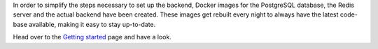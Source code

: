.. title: Docker for backend
.. slug: 2021-04-23-docker_for_backend
.. date: 2021-04-23 10:26:00 UTC+12:00
.. tags: backend, documentation
.. category: documentation
.. link: 
.. description: 
.. type: text

In order to simplify the steps necessary to set up the backend, Docker images for the PostgreSQL database,
the Redis server and the actual backend have been created. These images get rebuilt every night to always have
the latest code-base available, making it easy to stay up-to-date.

Head over to the `Getting started <link://slug/getting-started>`__ page and have a look.
